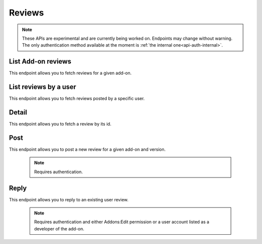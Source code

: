 =======
Reviews
=======

.. note::

    These APIs are experimental and are currently being worked on. Endpoints
    may change without warning. The only authentication method available at
    the moment is :ref:`the internal one<api-auth-internal>`.

-------------------
List Add-on reviews
-------------------

.. review-list-addon:

This endpoint allows you to fetch reviews for a given add-on.

.. http:get:: /api/v3/addons/addon/(int:id|string:slug|string:guid)/reviews/

    :>json int count: The number of results for this query.
    :>json string next: The URL of the next page of results.
    :>json string previous: The URL of the previous page of results.
    :>json array results: An array of :ref:`reviews <review-detail-object>`.

----------------------
List reviews by a user
----------------------

.. review-list-user:

This endpoint allows you to fetch reviews posted by a specific user.

.. http:get:: /api/v3/accounts/account/(int:id)/reviews/

    :param int id: The user id.
    :>json int count: The number of results for this query.
    :>json string next: The URL of the next page of results.
    :>json string previous: The URL of the previous page of results.
    :>json array results: An array of :ref:`reviews <review-detail-object>`.    

------
Detail
------

.. review-detail:

This endpoint allows you to fetch a review by its id.

.. http:get:: /api/v3/addons/addon/(int:id|string:slug|string:guid)/reviews/(int:id)/

    .. _review-detail-object:

    :>json int id: The review id.
    :>json string|null body: The text of the review.
    :>json string|null: The title of the review.
    :>json int rating: The rating the user gave as part of the review.
    :>json object|null reply: The review object containing the developer reply to this review, if any (The fields ``rating``, ``reply`` and ``version`` are omitted).
    :>json string version: The add-on version string the review applies to.
    :>json object user: Object holding information about the user who posted the review.
    :>json string user.url: The user profile URL.
    :>json string user.name: The user name.

----
Post
----

.. review-list-addon:

This endpoint allows you to post a new review for a given add-on and version.

 .. note::
     Requires authentication.


.. http:post:: /api/v3/addons/addon/(int:id|string:slug|string:guid)/reviews/

    :<json string|null body: The text of the review.
    :<json string|null: The title of the review.
    :<json int rating: The rating the user wants to give as part of the review (required).
    :<json int version: The add-on version id the review applies to.


-----
Reply
-----

.. review-list-addon:

This endpoint allows you to reply to an existing user review.

 .. note::
     Requires authentication and either Addons:Edit permission or a user account
     listed as a developer of the add-on.

.. http:post:: /api/v3/addons/addon/(int:id|string:slug|string:guid)/reviews/(int:id)/reply/

    :<json string body: The text of the reply (required).
    :<json string|null: The title of the reply.
